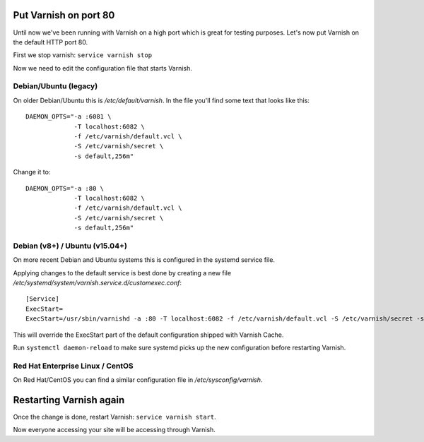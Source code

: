 ..
	Copyright (c) 2010-2017 Varnish Software AS
	SPDX-License-Identifier: BSD-2-Clause
	See LICENSE file for full text of license


Put Varnish on port 80
----------------------

Until now we've been running with Varnish on a high port which is great for
testing purposes. Let's now put Varnish on the default HTTP port 80.

First we stop varnish: ``service varnish stop``

Now we need to edit the configuration file that starts Varnish.

Debian/Ubuntu (legacy)
~~~~~~~~~~~~~~~~~~~~~~

On older Debian/Ubuntu this is `/etc/default/varnish`. In the file you'll find
some text that looks like this::

  DAEMON_OPTS="-a :6081 \
               -T localhost:6082 \
               -f /etc/varnish/default.vcl \
               -S /etc/varnish/secret \
               -s default,256m"

Change it to::

  DAEMON_OPTS="-a :80 \
               -T localhost:6082 \
               -f /etc/varnish/default.vcl \
               -S /etc/varnish/secret \
               -s default,256m"

Debian (v8+) / Ubuntu (v15.04+)
~~~~~~~~~~~~~~~~~~~~~~~~~~~~~~~

On more recent Debian and Ubuntu systems this is configured in the systemd
service file.

Applying changes to the default service is best done by creating a new file
`/etc/systemd/system/varnish.service.d/customexec.conf`::

  [Service]
  ExecStart=
  ExecStart=/usr/sbin/varnishd -a :80 -T localhost:6082 -f /etc/varnish/default.vcl -S /etc/varnish/secret -s default,256m

This will override the ExecStart part of the default configuration shipped
with Varnish Cache.

Run ``systemctl daemon-reload`` to make sure systemd picks up the new
configuration before restarting Varnish.


Red Hat Enterprise Linux / CentOS
~~~~~~~~~~~~~~~~~~~~~~~~~~~~~~~~~

On Red Hat/CentOS you can find a similar configuration file in
`/etc/sysconfig/varnish`.


Restarting Varnish again
------------------------

Once the change is done, restart Varnish: ``service varnish start``.

Now everyone accessing your site will be accessing through Varnish.
